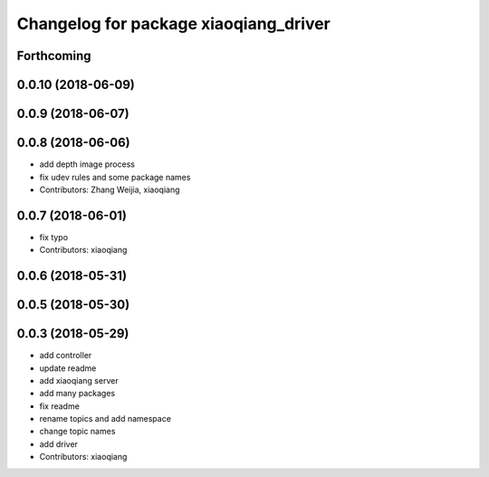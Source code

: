 ^^^^^^^^^^^^^^^^^^^^^^^^^^^^^^^^^^^^^^
Changelog for package xiaoqiang_driver
^^^^^^^^^^^^^^^^^^^^^^^^^^^^^^^^^^^^^^

Forthcoming
-----------

0.0.10 (2018-06-09)
-------------------

0.0.9 (2018-06-07)
------------------

0.0.8 (2018-06-06)
------------------
* add depth image process
* fix udev rules and some package names
* Contributors: Zhang Weijia, xiaoqiang

0.0.7 (2018-06-01)
------------------
* fix typo
* Contributors: xiaoqiang

0.0.6 (2018-05-31)
------------------

0.0.5 (2018-05-30)
------------------

0.0.3 (2018-05-29)
------------------
* add controller
* update readme
* add xiaoqiang server
* add many packages
* fix readme
* rename topics and add namespace
* change topic names
* add driver
* Contributors: xiaoqiang
